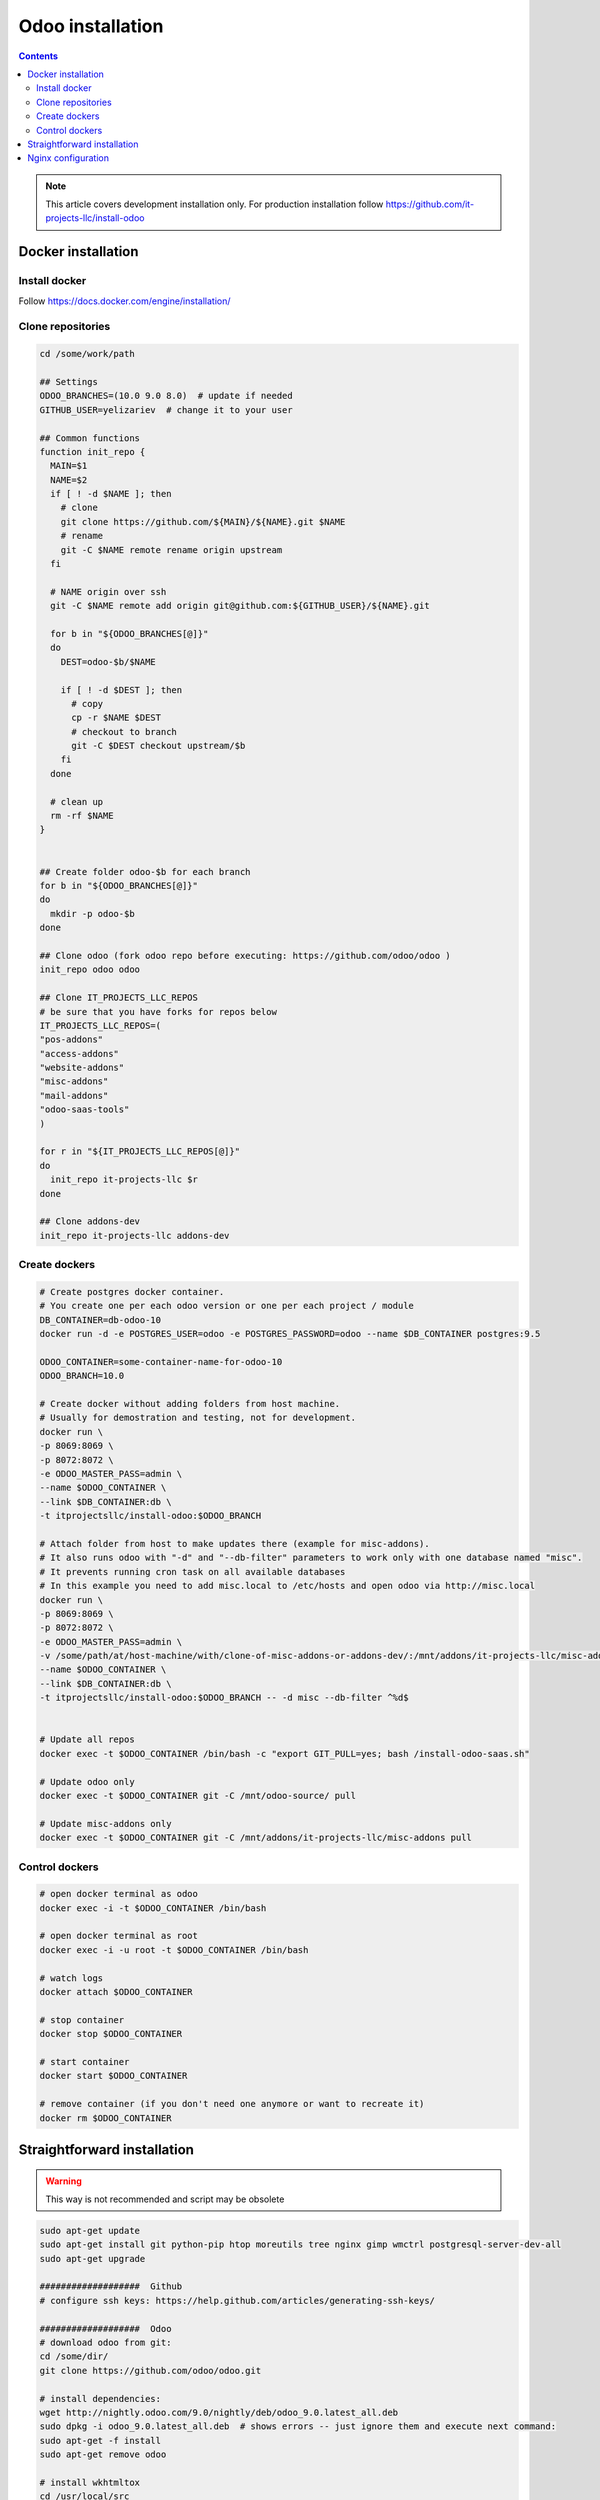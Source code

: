 ===================
 Odoo installation
===================

.. contents::

.. note:: This article covers development installation only. For production installation follow https://github.com/it-projects-llc/install-odoo

Docker installation
===================

Install docker
--------------

Follow https://docs.docker.com/engine/installation/

Clone repositories
------------------

.. code-block:: shell

   cd /some/work/path

   ## Settings
   ODOO_BRANCHES=(10.0 9.0 8.0)  # update if needed
   GITHUB_USER=yelizariev  # change it to your user

   ## Common functions
   function init_repo {
     MAIN=$1
     NAME=$2
     if [ ! -d $NAME ]; then
       # clone
       git clone https://github.com/${MAIN}/${NAME}.git $NAME
       # rename
       git -C $NAME remote rename origin upstream
     fi

     # NAME origin over ssh
     git -C $NAME remote add origin git@github.com:${GITHUB_USER}/${NAME}.git

     for b in "${ODOO_BRANCHES[@]}"
     do
       DEST=odoo-$b/$NAME

       if [ ! -d $DEST ]; then
         # copy
         cp -r $NAME $DEST
         # checkout to branch
         git -C $DEST checkout upstream/$b
       fi
     done

     # clean up
     rm -rf $NAME
   }


   ## Create folder odoo-$b for each branch
   for b in "${ODOO_BRANCHES[@]}"
   do
     mkdir -p odoo-$b
   done

   ## Clone odoo (fork odoo repo before executing: https://github.com/odoo/odoo )
   init_repo odoo odoo

   ## Clone IT_PROJECTS_LLC_REPOS
   # be sure that you have forks for repos below
   IT_PROJECTS_LLC_REPOS=(
   "pos-addons"
   "access-addons"
   "website-addons"
   "misc-addons"
   "mail-addons"
   "odoo-saas-tools"
   )

   for r in "${IT_PROJECTS_LLC_REPOS[@]}"
   do
     init_repo it-projects-llc $r
   done

   ## Clone addons-dev
   init_repo it-projects-llc addons-dev

Create dockers
--------------

.. code-block:: shell

   # Create postgres docker container. 
   # You create one per each odoo version or one per each project / module
   DB_CONTAINER=db-odoo-10
   docker run -d -e POSTGRES_USER=odoo -e POSTGRES_PASSWORD=odoo --name $DB_CONTAINER postgres:9.5

   ODOO_CONTAINER=some-container-name-for-odoo-10
   ODOO_BRANCH=10.0

   # Create docker without adding folders from host machine. 
   # Usually for demostration and testing, not for development.
   docker run \
   -p 8069:8069 \
   -p 8072:8072 \
   -e ODOO_MASTER_PASS=admin \
   --name $ODOO_CONTAINER \
   --link $DB_CONTAINER:db \
   -t itprojectsllc/install-odoo:$ODOO_BRANCH

   # Attach folder from host to make updates there (example for misc-addons).
   # It also runs odoo with "-d" and "--db-filter" parameters to work only with one database named "misc". 
   # It prevents running cron task on all available databases
   # In this example you need to add misc.local to /etc/hosts and open odoo via http://misc.local
   docker run \
   -p 8069:8069 \
   -p 8072:8072 \
   -e ODOO_MASTER_PASS=admin \
   -v /some/path/at/host-machine/with/clone-of-misc-addons-or-addons-dev/:/mnt/addons/it-projects-llc/misc-addons/ \
   --name $ODOO_CONTAINER \
   --link $DB_CONTAINER:db \
   -t itprojectsllc/install-odoo:$ODOO_BRANCH -- -d misc --db-filter ^%d$


   # Update all repos
   docker exec -t $ODOO_CONTAINER /bin/bash -c "export GIT_PULL=yes; bash /install-odoo-saas.sh"

   # Update odoo only
   docker exec -t $ODOO_CONTAINER git -C /mnt/odoo-source/ pull

   # Update misc-addons only
   docker exec -t $ODOO_CONTAINER git -C /mnt/addons/it-projects-llc/misc-addons pull

Control dockers
---------------

.. code-block:: shell

   # open docker terminal as odoo
   docker exec -i -t $ODOO_CONTAINER /bin/bash

   # open docker terminal as root
   docker exec -i -u root -t $ODOO_CONTAINER /bin/bash

   # watch logs
   docker attach $ODOO_CONTAINER

   # stop container
   docker stop $ODOO_CONTAINER

   # start container
   docker start $ODOO_CONTAINER

   # remove container (if you don't need one anymore or want to recreate it)
   docker rm $ODOO_CONTAINER

Straightforward installation
============================

.. warning:: This way is not recommended and script may be obsolete

.. code-block:: shell

   sudo apt-get update
   sudo apt-get install git python-pip htop moreutils tree nginx gimp wmctrl postgresql-server-dev-all
   sudo apt-get upgrade

   ###################  Github
   # configure ssh keys: https://help.github.com/articles/generating-ssh-keys/

   ###################  Odoo
   # download odoo from git:
   cd /some/dir/
   git clone https://github.com/odoo/odoo.git

   # install dependencies:
   wget http://nightly.odoo.com/9.0/nightly/deb/odoo_9.0.latest_all.deb
   sudo dpkg -i odoo_9.0.latest_all.deb  # shows errors -- just ignore them and execute next command:
   sudo apt-get -f install
   sudo apt-get remove odoo

   # install wkhtmltox
   cd /usr/local/src
   lsb_release -a
   uname -i
   # check version of your OS and download appropriate package
   # http://wkhtmltopdf.org/downloads.html
   # e.g.
   apt-get install xfonts-base xfonts-75dpi
   apt-get -f install
   wget http://download.gna.org/wkhtmltopdf/0.12/0.12.2.1/wkhtmltox-0.12.2.1_linux-trusty-amd64.deb
   dpkg -i wkhtmltox-*.deb

   # requirements.txt
   cd /path/to/odoo
   sudo pip install -r requirements.txt
   sudo pip install watchdog

   # fix error with jpeg (if you get it)
   # uninstall PIL
   sudo pip uninstall PIL
   # install libjpeg-dev with apt
   sudo apt-get install libjpeg-dev
   # reinstall pillow
   pip install -I pillow
   # (from here https://github.com/odoo/odoo/issues/612 )

   # fix issue with lessc
   # install Less CSS via nodejs according to this instruction:
   # https://www.odoo.com/documentation/8.0/setup/install.html

   # create postgres user:
   sudo su - postgres -c "createuser -s $USER"

   # Create new config file if you don't have it yet:
   cd /path/to/odoo
   ./openerp-server --save

   # then edit it, e.g. via emacs
   emacs -nw ~/.openerp_serverrc
   # set dbfilter = ^%h$
   # set workers = 2 # to make longpolling\bus\im work

   # create different versions of conf file:
   cp ~/.openerp_serverrc ~/.openerp_serverrc-9
   cp ~/.openerp_serverrc ~/.openerp_serverrc-8


   ################### /etc/hosts
   # /etc/hosts must contains domains you use, e.g:
   sudo bash -c "echo '127.0.0.1 8_0-project1.local'  >> /etc/hosts"
   sudo bash -c "echo '127.0.0.1 8_0-project2.local'  >> /etc/hosts"
   sudo bash -c "echo '127.0.0.1 9_0-project1.local'  >> /etc/hosts"

   ################### nginx
   # put nginx_odoo.conf to /etc/nginx/sites-enabled/
   # delete default configuration:
   cd /etc/nginx/sites-enabled/
   rm default
   # restart nginx
   sudo /etc/init.d/nginx restart

   ################### run Odoo
   cd /path/to/odoo
   git checkout somebranch-or-revision
   git tag 8_0-honduras.local
   # everytime run odoo this way:
   git checkout 8_0-client1.local && ./odoo.py --config=/path/to/.openerp_serverrc-8
   # or
   git checkout 8_0-project1.local && ./odoo.py --config=/path/to/.openerp_serverrc-8 --auto-reload
   # or
   git checkout 9_0-project1.local && ./odoo.py --config=/path/to/.openerp_serverrc-9 --dev
   # etc.
   # then open database you need, e.g. (type http:// explicitly, because browser could understand it as search request)
   # http://8_0-client1.local/
   # (database name should be 8_0-client1.local )


Nginx configuration
===================

Working via nginx is recommended for any type of installation

.. code-block:: shell

    server {
           listen 80 default_server;
           server_name .local;

           proxy_buffers 16 64k;
           proxy_buffer_size 128k;
           proxy_set_header Host $host;
           proxy_set_header X-Real-IP $remote_addr;
           proxy_set_header X-Forwarded-For $proxy_add_x_forwarded_for;
           proxy_set_header X-Forwarded-Proto $scheme;
           #proxy_redirect http:// https://;
           proxy_read_timeout 600s;
           client_max_body_size 100m;

           location /longpolling {
               proxy_pass http://127.0.0.1:8072;
           }

           location / {
               proxy_pass http://127.0.0.1:8069;
           }
   }
